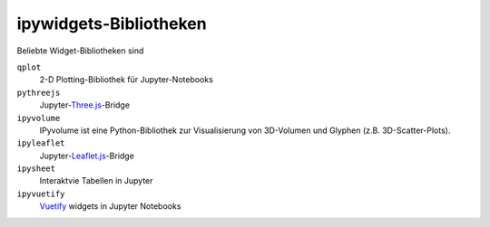 ipywidgets-Bibliotheken
=======================

Beliebte Widget-Bibliotheken sind

``qplot``
    2-D Plotting-Bibliothek für Jupyter-Notebooks

    .. toctree::
       :maxdepth: 1

       bqplot.ipynb
       bq-selectors.ipynb
       bq-special-widgets.ipynb

    .. toctree::
       :hidden:

       bq-mark-interactions.ipynb

``pythreejs``
    Jupyter-`Three.js <https://threejs.org/>`_-Bridge

    .. toctree::
       :maxdepth: 1

       pythreejs.ipynb

``ipyvolume``
    IPyvolume ist eine Python-Bibliothek zur Visualisierung von 3D-Volumen und
    Glyphen (z.B. 3D-Scatter-Plots). 

    .. toctree::
       :maxdepth: 1

       ipyvolume.ipynb

``ipyleaflet``
    Jupyter-`Leaflet.js <https://leafletjs.com/>`_-Bridge

    .. toctree::
       :maxdepth: 1

       ipyleaflet.ipynb

``ipysheet``
    Interaktvie Tabellen in Jupyter

    .. toctree::
       :maxdepth: 1

       ipysheet.ipynb

``ipyvuetify``
    `Vuetify <https://v15.vuetifyjs.com/en/>`_ widgets in Jupyter Notebooks

    .. toctree::
       :maxdepth: 1

       ipyvuetify.ipynb

